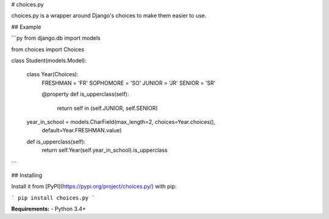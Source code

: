 # choices.py

choices.py is a wrapper around Django's choices to make them easier to use.

## Example

```py
from django.db import models

from choices import Choices


class Student(models.Model):

    class Year(Choices):
        FRESHMAN = 'FR'
        SOPHOMORE = 'SO'
        JUNIOR = 'JR'
        SENIOR = 'SR'

        @property
        def is_upperclass(self):
            return self in (self.JUNIOR, self.SENIOR)

    year_in_school = models.CharField(max_length=2, choices=Year.choices(),
                                      default=Year.FRESHMAN.value)

    def is_upperclass(self):
        return self.Year(self.year_in_school).is_upperclass
```

## Installing

Install it from [PyPI](https://pypi.org/project/choices.py/) with pip:

```
pip install choices.py
```

**Requirements:**
- Python 3.4+


